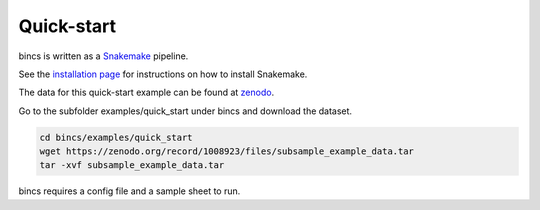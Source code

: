 Quick-start
================================

bincs is written as a Snakemake_ pipeline.

.. _Snakemake: http://snakemake.readthedocs.io/en/stable/

See the `installation page`_ for instructions on how to install Snakemake.

.. _`installation page`: installation.html

The data for this quick-start example can be found at zenodo_.

.. _zenodo: https://zenodo.org/record/1008923#.Wd3cTxOCxlc

Go to the subfolder examples/quick_start under bincs and download the dataset.

.. code-block:: bash

   cd bincs/examples/quick_start
   wget https://zenodo.org/record/1008923/files/subsample_example_data.tar
   tar -xvf subsample_example_data.tar

bincs requires a config file and a sample sheet to run.
